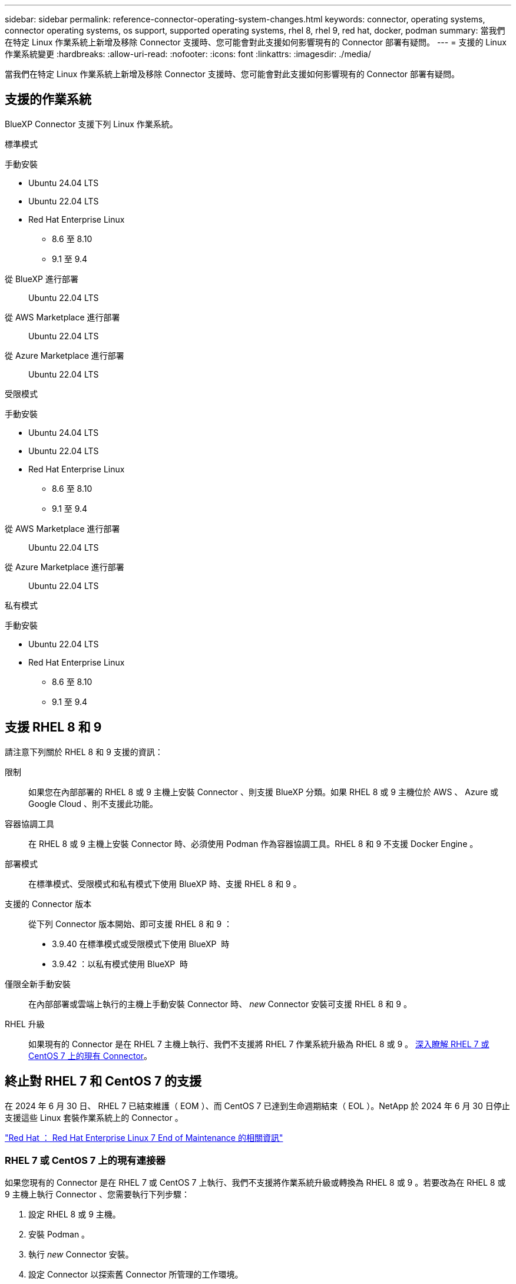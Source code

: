 ---
sidebar: sidebar 
permalink: reference-connector-operating-system-changes.html 
keywords: connector, operating systems, connector operating systems, os support, supported operating systems, rhel 8, rhel 9, red hat, docker, podman 
summary: 當我們在特定 Linux 作業系統上新增及移除 Connector 支援時、您可能會對此支援如何影響現有的 Connector 部署有疑問。 
---
= 支援的 Linux 作業系統變更
:hardbreaks:
:allow-uri-read: 
:nofooter: 
:icons: font
:linkattrs: 
:imagesdir: ./media/


[role="lead"]
當我們在特定 Linux 作業系統上新增及移除 Connector 支援時、您可能會對此支援如何影響現有的 Connector 部署有疑問。



== 支援的作業系統

BlueXP Connector 支援下列 Linux 作業系統。

[role="tabbed-block"]
====
.標準模式
--
手動安裝::
+
--
* Ubuntu 24.04 LTS
* Ubuntu 22.04 LTS
* Red Hat Enterprise Linux
+
** 8.6 至 8.10
** 9.1 至 9.4




--
從 BlueXP 進行部署:: Ubuntu 22.04 LTS
從 AWS Marketplace 進行部署:: Ubuntu 22.04 LTS
從 Azure Marketplace 進行部署:: Ubuntu 22.04 LTS


--
.受限模式
--
手動安裝::
+
--
* Ubuntu 24.04 LTS
* Ubuntu 22.04 LTS
* Red Hat Enterprise Linux
+
** 8.6 至 8.10
** 9.1 至 9.4




--
從 AWS Marketplace 進行部署:: Ubuntu 22.04 LTS
從 Azure Marketplace 進行部署:: Ubuntu 22.04 LTS


--
.私有模式
--
手動安裝::
+
--
* Ubuntu 22.04 LTS
* Red Hat Enterprise Linux
+
** 8.6 至 8.10
** 9.1 至 9.4




--


--
====


== 支援 RHEL 8 和 9

請注意下列關於 RHEL 8 和 9 支援的資訊：

限制:: 如果您在內部部署的 RHEL 8 或 9 主機上安裝 Connector 、則支援 BlueXP 分類。如果 RHEL 8 或 9 主機位於 AWS 、 Azure 或 Google Cloud 、則不支援此功能。
容器協調工具:: 在 RHEL 8 或 9 主機上安裝 Connector 時、必須使用 Podman 作為容器協調工具。RHEL 8 和 9 不支援 Docker Engine 。
部署模式:: 在標準模式、受限模式和私有模式下使用 BlueXP 時、支援 RHEL 8 和 9 。
支援的 Connector 版本:: 從下列 Connector 版本開始、即可支援 RHEL 8 和 9 ：
+
--
* 3.9.40 在標準模式或受限模式下使用 BlueXP  時
* 3.9.42 ：以私有模式使用 BlueXP  時


--
僅限全新手動安裝:: 在內部部署或雲端上執行的主機上手動安裝 Connector 時、 _new_ Connector 安裝可支援 RHEL 8 和 9 。
RHEL 升級:: 如果現有的 Connector 是在 RHEL 7 主機上執行、我們不支援將 RHEL 7 作業系統升級為 RHEL 8 或 9 。 <<RHEL 7 或 CentOS 7 上的現有連接器,深入瞭解 RHEL 7 或 CentOS 7 上的現有 Connector>>。




== 終止對 RHEL 7 和 CentOS 7 的支援

在 2024 年 6 月 30 日、 RHEL 7 已結束維護（ EOM ）、而 CentOS 7 已達到生命週期結束（ EOL ）。NetApp 於 2024 年 6 月 30 日停止支援這些 Linux 套裝作業系統上的 Connector 。

https://www.redhat.com/en/technologies/linux-platforms/enterprise-linux/rhel-7-end-of-maintenance["Red Hat ： Red Hat Enterprise Linux 7 End of Maintenance 的相關資訊"^]



=== RHEL 7 或 CentOS 7 上的現有連接器

如果您現有的 Connector 是在 RHEL 7 或 CentOS 7 上執行、我們不支援將作業系統升級或轉換為 RHEL 8 或 9 。若要改為在 RHEL 8 或 9 主機上執行 Connector 、您需要執行下列步驟：

. 設定 RHEL 8 或 9 主機。
. 安裝 Podman 。
. 執行 _new_ Connector 安裝。
. 設定 Connector 以探索舊 Connector 所管理的工作環境。




== 相關資訊



=== 如何開始使用 RHEL 8 和 9

如需主機需求、 Podcast 需求、以及安裝 Podman 和 Connector 的步驟等詳細資訊、請參閱下列頁面：

[role="tabbed-block"]
====
.標準模式
--
* https://docs.netapp.com/us-en/bluexp-setup-admin/task-install-connector-on-prem.html["在內部環境中安裝並設定 Connector"]
* https://docs.netapp.com/us-en/bluexp-setup-admin/task-install-connector-aws-manual.html["在 AWS 中手動安裝 Connector"]
* https://docs.netapp.com/us-en/bluexp-setup-admin/task-install-connector-azure-manual.html["在 Azure 中手動安裝 Connector"]
* https://docs.netapp.com/us-en/bluexp-setup-admin/task-install-connector-google-manual.html["在 Google Cloud 中手動安裝 Connector"]


--
.受限模式
--
https://docs.netapp.com/us-en/bluexp-setup-admin/task-prepare-restricted-mode.html["準備以受限模式進行部署"]

--
.私有模式
--
https://docs.netapp.com/us-en/bluexp-setup-admin/task-prepare-private-mode.html["準備以私有模式進行部署"]

--
====


=== 如何重新探索您的工作環境

請參閱下列頁面、在新的 Connector 部署之後重新探索您的工作環境。

* https://docs.netapp.com/us-en/bluexp-cloud-volumes-ontap/task-adding-systems.html["新增現有Cloud Volumes ONTAP 的元件系統至藍圖XP"^]
* https://docs.netapp.com/us-en/bluexp-ontap-onprem/task-discovering-ontap.html["探索內部部署ONTAP 的叢集"^]
* https://docs.netapp.com/us-en/bluexp-fsx-ontap/use/task-creating-fsx-working-environment.html["建立或探索適用於 ONTAP 工作環境的 FSX"^]
* https://docs.netapp.com/us-en/bluexp-azure-netapp-files/task-create-working-env.html["打造 Azure NetApp Files 一個不一樣的工作環境"^]
* https://docs.netapp.com/us-en/bluexp-e-series/task-discover-e-series.html["探索 E 系列系統"^]
* https://docs.netapp.com/us-en/bluexp-storagegrid/task-discover-storagegrid.html["探索StorageGRID 各種系統"^]


